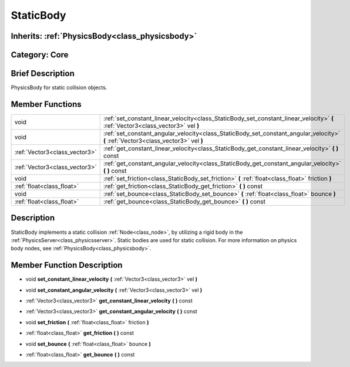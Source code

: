 .. _class_StaticBody:

StaticBody
==========

Inherits: :ref:`PhysicsBody<class_physicsbody>`
-----------------------------------------------

Category: Core
--------------

Brief Description
-----------------

PhysicsBody for static collision objects.

Member Functions
----------------

+--------------------------------+--------------------------------------------------------------------------------------------------------------------------------------+
| void                           | :ref:`set_constant_linear_velocity<class_StaticBody_set_constant_linear_velocity>`  **(** :ref:`Vector3<class_vector3>` vel  **)**   |
+--------------------------------+--------------------------------------------------------------------------------------------------------------------------------------+
| void                           | :ref:`set_constant_angular_velocity<class_StaticBody_set_constant_angular_velocity>`  **(** :ref:`Vector3<class_vector3>` vel  **)** |
+--------------------------------+--------------------------------------------------------------------------------------------------------------------------------------+
| :ref:`Vector3<class_vector3>`  | :ref:`get_constant_linear_velocity<class_StaticBody_get_constant_linear_velocity>`  **(** **)** const                                |
+--------------------------------+--------------------------------------------------------------------------------------------------------------------------------------+
| :ref:`Vector3<class_vector3>`  | :ref:`get_constant_angular_velocity<class_StaticBody_get_constant_angular_velocity>`  **(** **)** const                              |
+--------------------------------+--------------------------------------------------------------------------------------------------------------------------------------+
| void                           | :ref:`set_friction<class_StaticBody_set_friction>`  **(** :ref:`float<class_float>` friction  **)**                                  |
+--------------------------------+--------------------------------------------------------------------------------------------------------------------------------------+
| :ref:`float<class_float>`      | :ref:`get_friction<class_StaticBody_get_friction>`  **(** **)** const                                                                |
+--------------------------------+--------------------------------------------------------------------------------------------------------------------------------------+
| void                           | :ref:`set_bounce<class_StaticBody_set_bounce>`  **(** :ref:`float<class_float>` bounce  **)**                                        |
+--------------------------------+--------------------------------------------------------------------------------------------------------------------------------------+
| :ref:`float<class_float>`      | :ref:`get_bounce<class_StaticBody_get_bounce>`  **(** **)** const                                                                    |
+--------------------------------+--------------------------------------------------------------------------------------------------------------------------------------+

Description
-----------

StaticBody implements a static collision :ref:`Node<class_node>`, by utilizing a rigid body in the :ref:`PhysicsServer<class_physicsserver>`. Static bodies are used for static collision. For more information on physics body nodes, see :ref:`PhysicsBody<class_physicsbody>`.

Member Function Description
---------------------------

.. _class_StaticBody_set_constant_linear_velocity:

- void  **set_constant_linear_velocity**  **(** :ref:`Vector3<class_vector3>` vel  **)**

.. _class_StaticBody_set_constant_angular_velocity:

- void  **set_constant_angular_velocity**  **(** :ref:`Vector3<class_vector3>` vel  **)**

.. _class_StaticBody_get_constant_linear_velocity:

- :ref:`Vector3<class_vector3>`  **get_constant_linear_velocity**  **(** **)** const

.. _class_StaticBody_get_constant_angular_velocity:

- :ref:`Vector3<class_vector3>`  **get_constant_angular_velocity**  **(** **)** const

.. _class_StaticBody_set_friction:

- void  **set_friction**  **(** :ref:`float<class_float>` friction  **)**

.. _class_StaticBody_get_friction:

- :ref:`float<class_float>`  **get_friction**  **(** **)** const

.. _class_StaticBody_set_bounce:

- void  **set_bounce**  **(** :ref:`float<class_float>` bounce  **)**

.. _class_StaticBody_get_bounce:

- :ref:`float<class_float>`  **get_bounce**  **(** **)** const



